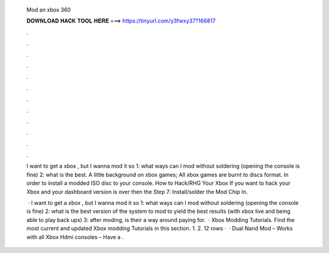   Mod an xbox 360
  
  
  
  𝐃𝐎𝐖𝐍𝐋𝐎𝐀𝐃 𝐇𝐀𝐂𝐊 𝐓𝐎𝐎𝐋 𝐇𝐄𝐑𝐄 ===> https://tinyurl.com/y3fwxy37?166817
  
  
  
  .
  
  
  
  .
  
  
  
  .
  
  
  
  .
  
  
  
  .
  
  
  
  .
  
  
  
  .
  
  
  
  .
  
  
  
  .
  
  
  
  .
  
  
  
  .
  
  
  
  .
  
  I want to get a xbox , but I wanna mod it so 1: what ways can I mod without soldering (opening the console is fine) 2: what is the best. A little background on xbox games; All xbox games are burnt to discs  format. In order to install a modded ISO disc to your console. How to Hack/RHG Your Xbox If you want to hack your Xbox and your dashboard version is over then the Step 7: Install/solder the Mod Chip In.
  
   · I want to get a xbox , but I wanna mod it so 1: what ways can I mod without soldering (opening the console is fine) 2: what is the best version of the system to mod to yield the best results (with xbox live and being able to play back ups) 3: after moding, is their a way around paying for.  · Xbox Modding Tutorials. Find the most current and updated Xbox modding Tutorials in this section. 1. 2. 12 rows ·  · Dual Nand Mod – Works with all Xbox Hdmi consoles – Have a .
